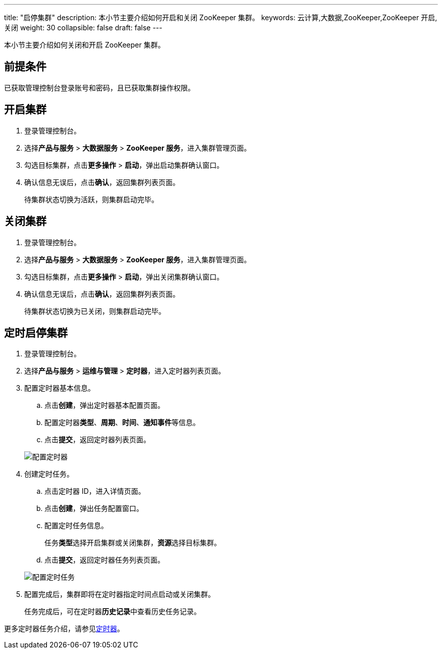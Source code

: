 ---
title: "启停集群"
description: 本小节主要介绍如何开启和关闭 ZooKeeper 集群。
keywords: 云计算,大数据,ZooKeeper,ZooKeeper 开启,关闭
weight: 30
collapsible: false
draft: false
---

本小节主要介绍如何关闭和开启 ZooKeeper 集群。

== 前提条件

已获取管理控制台登录账号和密码，且已获取集群操作权限。

== 开启集群

. 登录管理控制台。
. 选择**产品与服务** > *大数据服务* > *ZooKeeper 服务*，进入集群管理页面。
. 勾选目标集群，点击**更多操作** > *启动*，弹出启动集群确认窗口。
. 确认信息无误后，点击**确认**，返回集群列表页面。
+
待集群状态切换为``活跃``，则集群启动完毕。

== 关闭集群

. 登录管理控制台。
. 选择**产品与服务** > *大数据服务* > *ZooKeeper 服务*，进入集群管理页面。
. 勾选目标集群，点击**更多操作** > *启动*，弹出关闭集群确认窗口。
. 确认信息无误后，点击**确认**，返回集群列表页面。
+
待集群状态切换为``已关闭``，则集群启动完毕。

== 定时启停集群

. 登录管理控制台。
. 选择**产品与服务** > *运维与管理* > *定时器*，进入定时器列表页面。
. 配置定时器基本信息。
 .. 点击**创建**，弹出定时器基本配置页面。
 .. 配置定时器**类型**、*周期*、*时间*、**通知事件**等信息。
 .. 点击**提交**，返回定时器列表页面。

+
image::/images/cloud_service/bigdata/zookeeper/timer.png[配置定时器]
. 创建定时任务。
 .. 点击定时器 ID，进入详情页面。
 .. 点击**创建**，弹出任务配置窗口。
 .. 配置定时任务信息。
+
任务**类型**选择``开启集群``或``关闭集群``，**资源**选择目标集群。

 .. 点击**提交**，返回定时器任务列表页面。

+
image::/images/cloud_service/bigdata/zookeeper/timer_task.png[配置定时任务]
. 配置完成后，集群即将在定时器指定时间点启动或关闭集群。
+
任务完成后，可在定时器**历史记录**中查看历史任务记录。

更多定时器任务介绍，请参见link:../../../../../operation/tools/manual/scheduler/[定时器]。
